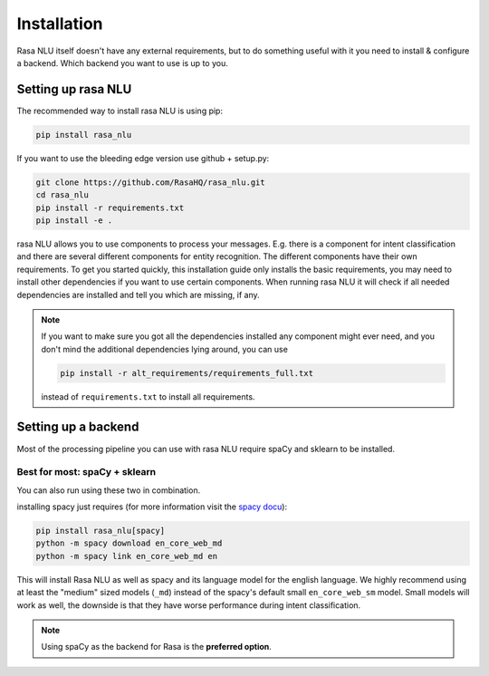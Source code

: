 .. _section_backends:

Installation
============

Rasa NLU itself doesn't have any external requirements,
but to do something useful with it you need to
install & configure a backend. Which backend you want to use is up to you.

Setting up rasa NLU
~~~~~~~~~~~~~~~~~~~
The recommended way to install rasa NLU is using pip:

.. code-block:: bash

    pip install rasa_nlu

If you want to use the bleeding edge version use github + setup.py:

.. code-block:: bash

    git clone https://github.com/RasaHQ/rasa_nlu.git
    cd rasa_nlu
    pip install -r requirements.txt
    pip install -e .

rasa NLU allows you to use components to process your messages.
E.g. there is a component for intent classification and
there are several different components for entity recognition.
The different components have their own requirements. To get
you started quickly, this installation guide only installs
the basic requirements, you may need to install other
dependencies if you want to use certain components. When running
rasa NLU it will check if all needed dependencies are
installed and tell you which are missing, if any.

.. note::

    If you want to make sure you got all the dependencies
    installed any component might ever need, and you
    don't mind the additional dependencies lying around, you can use

    .. code-block:: bash

        pip install -r alt_requirements/requirements_full.txt

    instead of ``requirements.txt`` to install all requirements.

Setting up a backend
~~~~~~~~~~~~~~~~~~~~
Most of the processing pipeline you can use with rasa NLU
require spaCy and sklearn to be installed.

Best for most: spaCy + sklearn
------------------------------

You can also run using these two in combination. 

installing spacy just requires (for more information
visit the `spacy docu <https://spacy.io/docs/usage/>`_):

.. code-block:: bash

    pip install rasa_nlu[spacy]
    python -m spacy download en_core_web_md
    python -m spacy link en_core_web_md en

This will install Rasa NLU as well as spacy and its language model
for the english language. We highly recommend using at least the
"medium" sized models (``_md``) instead of the spacy's
default small ``en_core_web_sm`` model. Small models will
work as well, the downside is that
they have worse performance during intent classification.

.. note::

    Using spaCy as the backend for Rasa is the **preferred option**.
